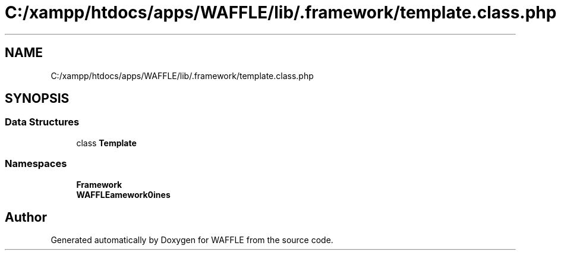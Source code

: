 .TH "C:/xampp/htdocs/apps/WAFFLE/lib/.framework/template.class.php" 3 "Thu Jan 19 2017" "Version 0.2.3-prerelease+build" "WAFFLE" \" -*- nroff -*-
.ad l
.nh
.SH NAME
C:/xampp/htdocs/apps/WAFFLE/lib/.framework/template.class.php
.SH SYNOPSIS
.br
.PP
.SS "Data Structures"

.in +1c
.ti -1c
.RI "class \fBTemplate\fP"
.br
.in -1c
.SS "Namespaces"

.in +1c
.ti -1c
.RI " \fBFramework\fP"
.br
.ti -1c
.RI " \fBWAFFLE\\Framework\\Engines\fP"
.br
.in -1c
.SH "Author"
.PP 
Generated automatically by Doxygen for WAFFLE from the source code\&.
